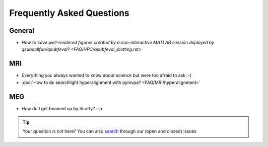 Frequently Asked Questions
==========================

General
-------

* `How to save well-rendered figures created by a non-interactive MATLAB session deployed by qsubcellfun/qsubfeval? <FAQ/HPC/qsubfeval_plotting.rst>`

MRI
---

* Everything you always wanted to know about science but were too afraid to ask :-)
* :doc:`How to do searchlight hyperalignment with pymvpa? <FAQ/MRI/hyperalignment>`

MEG
---

* How do I get beamed up by Scotty? :-p

.. tip::
   Your question is not here? You can also `search <https://github.com/Donders-Institute/staff-scientists/issues?q=>`__ through our (open and closed) issues
